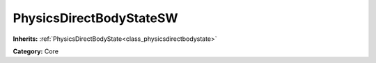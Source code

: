 .. _class_PhysicsDirectBodyStateSW:

PhysicsDirectBodyStateSW
========================

**Inherits:** :ref:`PhysicsDirectBodyState<class_physicsdirectbodystate>`

**Category:** Core



